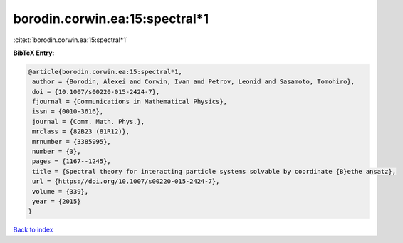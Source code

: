 borodin.corwin.ea:15:spectral*1
===============================

:cite:t:`borodin.corwin.ea:15:spectral*1`

**BibTeX Entry:**

.. code-block:: bibtex

   @article{borodin.corwin.ea:15:spectral*1,
    author = {Borodin, Alexei and Corwin, Ivan and Petrov, Leonid and Sasamoto, Tomohiro},
    doi = {10.1007/s00220-015-2424-7},
    fjournal = {Communications in Mathematical Physics},
    issn = {0010-3616},
    journal = {Comm. Math. Phys.},
    mrclass = {82B23 (81R12)},
    mrnumber = {3385995},
    number = {3},
    pages = {1167--1245},
    title = {Spectral theory for interacting particle systems solvable by coordinate {B}ethe ansatz},
    url = {https://doi.org/10.1007/s00220-015-2424-7},
    volume = {339},
    year = {2015}
   }

`Back to index <../By-Cite-Keys.rst>`_
